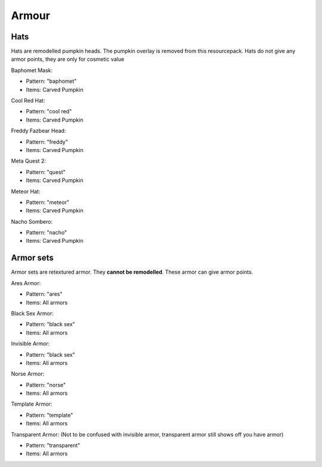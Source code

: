 Armour
***************

Hats
==========

Hats are remodelled pumpkin heads. The pumpkin overlay is removed from this resourcepack.
Hats do not give any armor points, they are only for cosmetic value

Baphomet Mask:

* Pattern: "baphomet"
* Items: Carved Pumpkin

Cool Red Hat:

* Pattern: "cool red"
* Items: Carved Pumpkin

Freddy Fazbear Head:

* Pattern: "freddy"
* Items:  Carved Pumpkin

Meta Quest 2:

* Pattern: "quest"
* Items:  Carved Pumpkin

Meteor Hat:

* Pattern: "meteor"
* Items:  Carved Pumpkin

Nacho Sombero:

* Pattern: "nacho"
* Items: Carved Pumpkin

Armor sets
==========

Armor sets are retextured armor. They **cannot be remodelled**. These armor can give armor points.

Ares Armor:

* Pattern: "ares"
* Items: All armors
Black Sex Armor:

* Pattern: "black sex"
* Items: All armors

Invisible Armor:

* Pattern: "black sex"
* Items: All armors

Norse Armor:

* Pattern: "norse"
* Items: All armors

Template Armor:

* Pattern: "template"
* Items: All armors

Transparent Armor: (Not to be confused with invisible armor, transparent armor still shows off you have armor)

* Pattern: "transparent"
* Items: All armors
